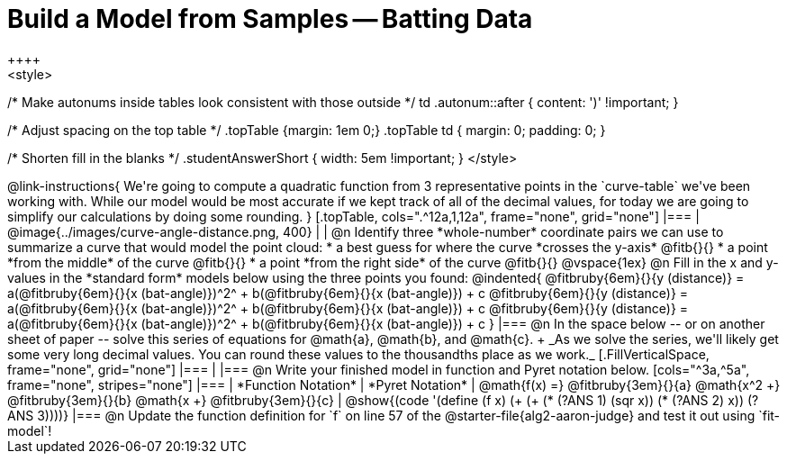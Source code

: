 = Build a Model from Samples -- Batting Data
++++
<style>
/* Make autonums inside tables look consistent with those outside */
td .autonum::after { content: ')' !important; }

/* Adjust spacing on the top table */
.topTable {margin: 1em 0;}
.topTable td { margin: 0; padding: 0; }

/* Shorten fill in the blanks */
.studentAnswerShort { width: 5em !important; }
</style>
++++

@link-instructions{
We're going to compute a quadratic function from 3 representative points in the `curve-table` we've been working with. While our model would be most accurate if we kept track of all of the decimal values, for today we are going to simplify our calculations by doing some rounding.
}

[.topTable, cols=".^12a,1,12a", frame="none", grid="none"]
|===
|
@image{../images/curve-angle-distance.png, 400}
|
|
@n Identify three *whole-number* coordinate pairs we can use to summarize a curve that would model the point cloud:

  * a best guess for where the curve *crosses the y-axis* @fitb{}{}

  * a point *from the middle* of the curve @fitb{}{}

  * a point *from the right side* of the curve @fitb{}{}

@vspace{1ex}

@n Fill in the x and y-values in the *standard form* models below using the three points you found:

@indented{
@fitbruby{6em}{}{y (distance)} = a(@fitbruby{6em}{}{x (bat-angle)})^2^ + b(@fitbruby{6em}{}{x (bat-angle)}) + c

@fitbruby{6em}{}{y (distance)} = a(@fitbruby{6em}{}{x (bat-angle)})^2^ + b(@fitbruby{6em}{}{x (bat-angle)}) + c

@fitbruby{6em}{}{y (distance)} = a(@fitbruby{6em}{}{x (bat-angle)})^2^ + b(@fitbruby{6em}{}{x (bat-angle)}) + c
}
|===

@n In the space below -- or on another sheet of paper -- solve this series of equations for @math{a}, @math{b}, and @math{c}. +
_As we solve the series, we'll likely get some very long decimal values. You can round these values to the thousandths place as we work._

[.FillVerticalSpace, frame="none", grid="none"]
|===
|
|===


@n Write your finished model in function and Pyret notation below.

[cols="^3a,^5a", frame="none", stripes="none"]
|===
| *Function Notation*
| *Pyret Notation*

| @math{f(x) =} @fitbruby{3em}{}{a} @math{x^2 +} @fitbruby{3em}{}{b} @math{x +} @fitbruby{3em}{}{c}

| @show{(code '(define (f x) (+ (+ (* (?ANS 1) (sqr x)) (* (?ANS 2) x)) (?ANS 3))))}

|===

@n Update the function definition for `f` on line 57 of the @starter-file{alg2-aaron-judge} and test it out using `fit-model`!
